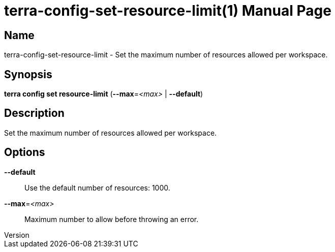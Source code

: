 // tag::picocli-generated-full-manpage[]
// tag::picocli-generated-man-section-header[]
:doctype: manpage
:revnumber: 
:manmanual: Terra Manual
:mansource: 
:man-linkstyle: pass:[blue R < >]
= terra-config-set-resource-limit(1)

// end::picocli-generated-man-section-header[]

// tag::picocli-generated-man-section-name[]
== Name

terra-config-set-resource-limit - Set the maximum number of resources allowed per workspace.

// end::picocli-generated-man-section-name[]

// tag::picocli-generated-man-section-synopsis[]
== Synopsis

*terra config set resource-limit* (*--max*=_<max>_ | *--default*)

// end::picocli-generated-man-section-synopsis[]

// tag::picocli-generated-man-section-description[]
== Description

Set the maximum number of resources allowed per workspace.

// end::picocli-generated-man-section-description[]

// tag::picocli-generated-man-section-options[]
== Options

*--default*::
  Use the default number of resources: 1000.

*--max*=_<max>_::
  Maximum number to allow before throwing an error.

// end::picocli-generated-man-section-options[]

// end::picocli-generated-full-manpage[]

